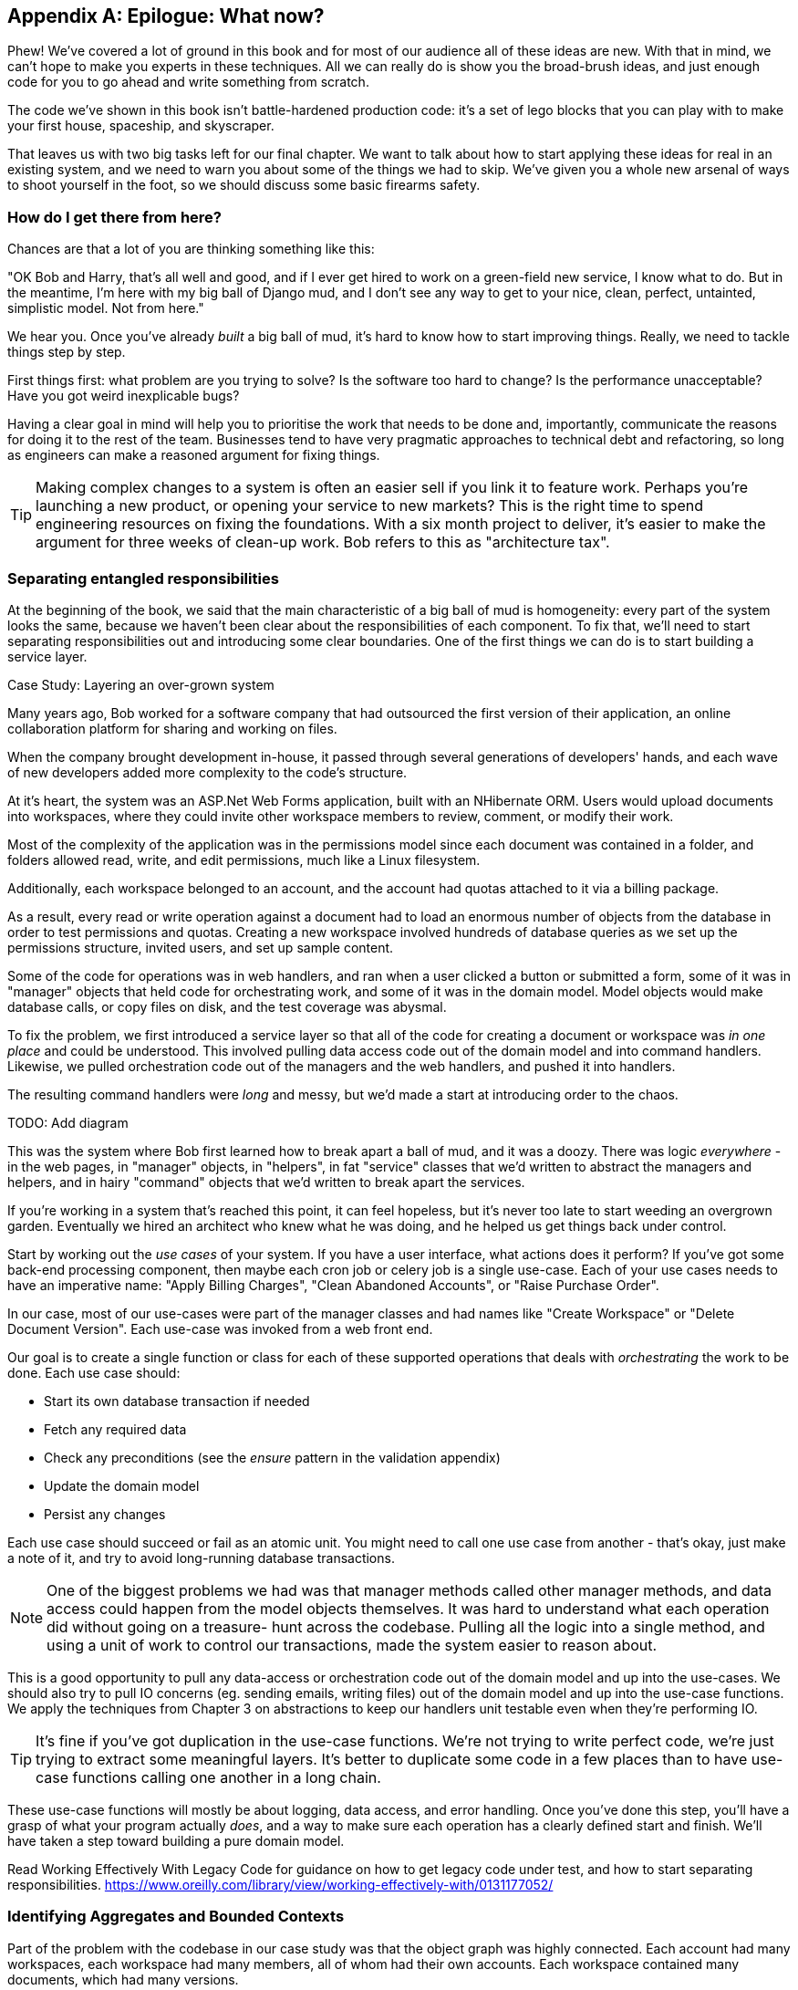 [[epilogue_1_how_to_get_there_from_here]]
[appendix]
[role="afterword"]
== Epilogue: What now?

Phew! We've covered a lot of ground in this book and for most of our audience
all of these ideas are new. With that in mind, we can't hope to make you experts
in these techniques. All we can really do is show you the broad-brush ideas, and
just enough code for you to go ahead and write something from scratch.

The code we've shown in this book isn't battle-hardened production code: it's a
set of lego blocks that you can play with to make your first house, spaceship,
and skyscraper.

That leaves us with two big tasks left for our final chapter. We want to talk
about how to start applying these ideas for real in an existing system, and we
need to warn you about some of the things we had to skip. We've given you a
whole new arsenal of ways to shoot yourself in the foot, so we should discuss
some basic firearms safety.

=== How do I get there from here?

Chances are that a lot of you are thinking something like this:

"OK Bob and Harry, that's all well and good, and if I ever get hired to work
on a green-field new service, I know what to do.  But in the meantime, I'm
here with my big ball of Django mud, and I don't see any way to get to your
nice, clean, perfect, untainted, simplistic model.  Not from here."

We hear you. Once you've already _built_ a big ball of mud, it's hard to know
how to start improving things. Really, we need to tackle things step by step.

First things first: what problem are you trying to solve? Is the software too
hard to change? Is the performance unacceptable? Have you got weird inexplicable
bugs?

Having a clear goal in mind will help you to prioritise the work that needs to
be done and, importantly, communicate the reasons for doing it to the rest of
the team. Businesses tend to have very pragmatic approaches to technical debt
and refactoring, so long as engineers can make a reasoned argument for fixing
things.

TIP: Making complex changes to a system is often an easier sell if you link it
to feature work. Perhaps you're launching a new product, or opening your service
to new markets? This is the right time to spend engineering resources on fixing
the foundations. With a six month project to deliver, it's easier to make the
argument for three weeks of clean-up work. Bob refers to this as "architecture
tax".

=== Separating entangled responsibilities

At the beginning of the book, we said that the main characteristic of a big ball
of mud is homogeneity: every part of the system looks the same, because we
haven't been clear about the responsibilities of each component. To fix that,
we'll need to start separating responsibilities out and introducing some clear
boundaries. One of the first things we can do is to start building a service
layer.

.Case Study: Layering an over-grown system
********************************************************************************
Many years ago, Bob worked for a software company that had outsourced the first
version of their application, an online collaboration platform for sharing and
working on files.

When the company brought development in-house, it passed through several
generations of developers' hands, and each wave of new developers added more
complexity to the code's structure.

At it's heart, the system was an ASP.Net Web Forms application, built with an
NHibernate ORM. Users would upload documents into workspaces, where they could
invite other workspace members to review, comment, or modify their work.

Most of the complexity of the application was in the permissions model since
each document was contained in a folder, and folders allowed read, write, and
edit permissions, much like a Linux filesystem.

Additionally, each workspace belonged to an account, and the account had quotas
attached to it via a billing package.

As a result, every read or write operation against a document had to load an
enormous number of objects from the database in order to test permissions and
quotas. Creating a new workspace involved hundreds of database queries as we set
up the permissions structure, invited users, and set up sample content. 

Some of the code for operations was in web handlers, and ran when a user clicked
a button or submitted a form, some of it was in "manager" objects that held
code for orchestrating work, and some of it was in the domain model. Model
objects would make database calls, or copy files on disk, and the test coverage
was abysmal.

To fix the problem, we first introduced a service layer so that all of the code
for creating a document or workspace was _in one place_ and could be understood.
This involved pulling data access code out of the domain model and into
command handlers. Likewise, we pulled orchestration code out of the managers and
the web handlers, and pushed it into handlers.

The resulting command handlers were _long_ and messy, but we'd made a start at
introducing order to the chaos.

********************************************************************************

TODO: Add diagram

This was the system where Bob first learned how to break apart a ball of mud,
and it was a doozy. There was logic _everywhere_ - in the web pages, in
"manager" objects, in "helpers", in fat "service" classes that we'd written to
abstract the managers and helpers, and in hairy "command" objects that we'd
written to break apart the services.

If you're working in a system that's reached this point, it can feel hopeless,
but it's never too late to start weeding an overgrown garden. Eventually we
hired an architect who knew what he was doing, and he helped us get things
back under control.

Start by working out the _use cases_ of your system. If you have a
user interface, what actions does it perform? If you've got some back-end
processing component, then maybe each cron job or celery job is a single
use-case. Each of your use cases needs to have an imperative name: "Apply
Billing Charges", "Clean Abandoned Accounts", or "Raise Purchase Order".

In our case, most of our use-cases were part of the manager classes and had
names like "Create Workspace" or "Delete Document Version". Each use-case
was invoked from a web front end.

Our goal is to create a single function or class for each of these supported
operations that deals with _orchestrating_ the work to be done. Each use case
should:

* Start its own database transaction if needed
* Fetch any required data
* Check any preconditions (see the _ensure_ pattern in the validation appendix)
* Update the domain model
* Persist any changes

Each use case should succeed or fail as an atomic unit. You might need to call
one use case from another - that's okay, just make a note of it, and try to
avoid long-running database transactions.

NOTE: One of the biggest problems we had was that manager methods called other
manager methods, and data access could happen from the model objects themselves.
It was hard to understand what each operation did without going on a treasure-
hunt across the codebase. Pulling all the logic into a single method, and using
a unit of work to control our transactions, made the system easier to reason
about.

This is a good opportunity to pull any data-access or orchestration code out of
the domain model and up into the use-cases. We should also try to pull IO
concerns (eg. sending emails, writing files) out of the domain model and up into
the use-case functions. We apply the techniques from Chapter 3 on abstractions
to keep our handlers unit testable even when they're performing IO.

TIP: It's fine if you've got duplication in the use-case functions. We're not
    trying to write perfect code, we're just trying to extract some meaningful
    layers. It's better to duplicate some code in a few places than to have
    use-case functions calling one another in a long chain.

These use-case functions will mostly be about logging, data access, and error
handling. Once you've done this step, you'll have a grasp of what your program
actually _does_, and a way to make sure each operation has a clearly defined
start and finish. We'll have taken a step toward building a pure domain model.

Read Working Effectively With Legacy Code for guidance on how to get legacy code
under test, and how to start separating responsibilities.
https://www.oreilly.com/library/view/working-effectively-with/0131177052/



=== Identifying Aggregates and Bounded Contexts

Part of the problem with the codebase in our case study was that the object
graph was highly connected. Each account had many workspaces, each workspace had
many members, all of whom had their own accounts. Each workspace contained many
documents, which had many versions.

// (EJ2) In lieu of the ERD diagram, maybe something similar to this:
// http://www.informit.com/articles/article.aspx?p=2020371&seqNum=4
//
// The messy "Before" version would just have an object graph, and the
// "After" version with have the aggregate boundaries and roots.

You can't express the full horror of the thing in an ERD diagram.
For one thing, there wasn't really a single account related to a user. Instead
there was some bizarre rule where you had to enumerate all of the accounts
associated to the user via the workspaces and take the one with the earliest
creation date.

Every object in the system was part of an inheritance hierarchy that included
SecureObject and Version, and this inheritance hierarchy was mirrored directly
in the database schema, so that every query had to join across ten different
tables and look at a discriminator column just to tell what kind of objects
you were working with.

The codebase made it easy to "dot" your way through these objects like so:

[source,python]
----
user.account.workspaces[0].documents.versions[1].owner.account.workspaces[0].settings;
----

It's easy to build a system this way with Django ORM or SQLAlchemy but it's
to be avoided. While it's _convenient_, it makes it very hard to reason about
performance because each property might trigger a lookup to the database. 

TIP: Aggregates are a _consistency boundary_. In general each use-case should
update a single aggregate at a time. One handler fetches one aggregate from a
repository, modifies its state, and raises any events that happen as a result.
If you need data from another part of the system, it's totally find to use a
read model, but avoid updating multiple aggregates in a single transaction.
When we choose to separate code into different aggregates, we're explicitly
choosing to make them _eventually consistent_ with one another. Chapter 6 has
much more on this topic.

There were a bunch of operations that required us to loop over objects this way,
for example:

[source,python]
----
# Lock a user's workspaces for non-payment

def lock_account(user):
    for workspace in user.account.workspaces:
        workspace.archive()
----

Or even recurse over collections of folders and documents:

[source,python]
----
def lock_documents_in_folder(folder):

    for doc in folder.documents:
         doc.archive()
        
     for child in folder.children:
         lock_documents_in_folder(child)
----


These operations _killed_ performance but fixing them meant giving up our single
object graph. Instead we began to identify aggregates and to break the direct
links between objects.

NOTE: We talked about the infamous "select N+1 problem" in chapter 11, and how
we might choose to use different techniques when reading data for queries vs
reading data for commands.

Mostly we did this by replacing direct references with identifiers:

Before: 

[source,python]
----
class Workspace:
   folders:  List[Folder]


class Folder:
   permissions: PermissionSet
   documents: List[Document]
   parent: Folder
   children: List[Folder]


class Document:
    parent: Folder
    workspace: Workspace
    version: List[DocumentVersion]
----

After:

[source,python]
----
class Document:
   id: int
   workspace_id: int
   parent_id: int
   
   # Note that our Document Aggregate continued to hold all its versions
   # so that we could treat the whole document as a single unit.
   versions: List[DocumentVersion]


class Folder:
   id: int
   permissions: PermissionSet
   workspace_id: int


class Workspace:
    id: int
----

TIP: Bi-directional links are often a sign that your aggregates aren't right.
    In our original code, a Document knew about its containing Folder, and the
    Folder had a collection of Documents. This makes it easy to traverse the
    object graph but stops us from thinking properly about the consistency
    boundaries we need. We break apart aggregates by using references instead.
    In the new model, a Document had a `folder_id` but no way to directly access
    the Folder.

If we needed to _read_ data, we avoided writing complex loops and transforms and
tried to replace them with straight SQL. For example, one of our screens was a
tree view of folders and documents.

This screen was _incredibly_ heavy on the database, because it relied on nested
for loops that triggered a lazy-loaded ORM.

TIP: We use this same technique in the book in Chapter 11 where we replace a
    nested loop over ORM objects with a simple SQL query. It's the first step
    in a CQRS approach.

After a lot of head-scratching, we replaced the ORM code with a big, ugly stored
procedure. The code looked horrible, but it was much faster and it helped us
to break the links between Folder and Document.

When we needed to _write_ data, we changed a single aggregate at a time, and we
introduced a message bus to handle events. For example, in the new model, when
we locked an account, we could first query for all the affected workspaces
`SELECT id FROM workspace WHERE account_id = ?`.

We could then raise a new command for each workspace:

[source,python]
----
for workspace_id in workspaces:
    bus.handle(LockWorkspace(workspace_id))
----


=== An Event-driven Approach to go Microservices Via Strangler Pattern


.Case Study: Carving out a microservice to replace a domain
********************************************************************************
MADE.com started out with _two_ monoliths: one for the front-end e-commerce
application, and one for the back-end fulfilment system.

The two systems communicated through XML-RPC. Periodically, the back-end system
would wake up and query the front-end system to find out about new orders. When
it had imported all the new orders, it would send RPC commands to update the
stock levels.

Over time this synchronisation process became slower and slower until, one
Christmas, it took longer than 24 hours to import a single day's orders. Bob was
hired to break the system into a set of event-driven services.

Firstly we identified that the slowest part of the process was calculating and
synchronising the available stock. What we needed was a system that could listen
to external events, and keep a running total of how much stock was available.

We exposed that information via an API, so that the user's browser could ask
how much stock was available for each product, and how long it would take to
deliver to their house.

Whenever a product ran out of stock completely, we would raise a new event that
the e-commerce platform could use to take a product off sale. Because we didn't
know how much load we would need to handle, we wrote the system with a CQRS
pattern. Whenever the amount of stock changed, we would update a redis database
with a cached view model. Our flask API queried these "view models" instead of
running the complex domain model.

As a result, we could answer the question "How much stock is available" in two
to three milliseconds and the API frequently handles hundreds of requests a
second for sustained periods.

If this all sounds a little familiar, well, now you know where our example app
came from!
********************************************************************************

When building the availability service we used a technique called _event
interception_ to move functionality from one place to another. This is a three step
process:

1. Raise events to represent the changes happening in a system you want to
replace.

2. Build a second system that consumes those events and uses them to build its
own domain model.

3. Replace the older system with the new.

We used event interception move from this:

TODO: Context diagram, E-commerce and Fulfilment over XMLRPC

to this

TODO: Context diagram, E-Commerce, Availability, Fulfilment, Event-Broker



=== Convincing your stakeholders to try something new

If you're thinking about carving a new system out of a big ball of mud, you're
probably suffering problems with reliability, performance, maintainability or
all three simultaneously. Deep intractable problems call for drastic measures!

We recommend _domain modelling_ as a first step. In many over-grown systems, the
engineers, product owners, and customers no longer speak the same language.
Business stakeholders speak about the system in abstract, process-focused terms
while developers are forced to speak about the system as it physically exists in
its wild and chaotic state.

.Case Study: The user model
********************************************************************************
We mentioned earlier that the account and user model in our first system were
bound together by a "bizarre rule". This is a perfect example of how engineering
and business stakeholders can drift apart.

In this system, _accounts_ parented _workspaces_, and users were _members_ of
workspaces. Workspaces were the fundamental unit for applying permissions and
quotas. If a user _joined_ a workspace, and didn't already have an _account_ we
would associate them with the account that owned that workspace.

This was messy and ad-hoc, but it worked fine until the day a product owner
asked for a new feature:

> When a user joins a company, we want to add them to some default workspaces
  for the company, like the HR workspace or the Company Announcements workspace.

We had to explain to them that there was _no such thing_ as a company, and there
was no sense in which a user joined an account. Moreover, a "company" might have
_many_ accounts, owned by different users, and a new user might be invited to
any one of them.

Years of adding hacks and workarounds to a broken model caught up with us, and
we had to rewrite the entire user management function as a brand new system.

********************************************************************************

Figuring out how to model your domain is a complex task, and the subject of many
decent books in its own right. We like to use interactive techniques like Event
Storming, and CRC modelling, because humans are good at collaborating through
play. 

Event Modelling is a technique that brings engineers and product owners together
to understand a system in terms of commands, queries, and events.

TODO: Link event modelling

The goal is to be able to talk about the system using the same ubiquitous
language, so that you can agree on where the complexity lies.

We've found a lot of value in treating domain problems as TDD kata. For example,
the first code we wrote for the availability service was the batch and order
line model. You can treat this as a lunch time workshop, or as a spike at the
beginning of a project. Once you can demonstrate the value of modelling, it's
easier to make the argument for structuring the project to make modelling easy.



=== Getting started

Once you've managed to convince your team to try a new way of building software
it's easy to get overwhelmed by the sheer number of new things to think about.

What message broker should we use? How should we 

* decide on a piece of the old system to carve out.
* get your system to produce events
    - as its main outputs
    - and as inputs to your new system
* consume them in your new service. we now have a separate db and bounded context
* the new system produces
    - either the same events the old one did (and we can switch those old parts off)
    - or new ones, and we switch over the downstream things progressively


.Case Study: David Seddon on Taking Small Steps
*******************************************************************************

_Hi, I'm David - one of the tech reviewers on this book. I've worked on
several complex Django monoliths, and so I've known the pain that Bob and
Harry have made all sorts of grand promises about soothing._

_When I was first exposed to the patterns described here, I was rather
excited. I had successfully used some of the techniques already on
smaller projects, but here was a blueprint for much larger, database-backed
systems like the one I work on in my day job. So, I started trying to figure
out how I could implement it at my current organization._

_I chose to tackle a problem area of the code base that had always bothered me.
I began by implementing it as a use case. But I found myself running
into unexpected questions. There were things that I hadn't considered
while reading that now made it difficult to see what to do. Was it a
problem if my use case interacted with two different aggregates? Could
one use case call another? And how was it going to exist within
a system that followed different architectural principles without resulting
in a horrible mess?_

_What happened to that oh-so-promising blueprint? Did I actually understand
the ideas well enough to put them into practice? Was it even suitable for my
application? Even if it was, would any of my colleagues agree to such a
major change? Were these just nice ideas for me to fantasize about while I got
on with real life?_

_It took me a while to realize that I could start small. I didn't
need to be a purist, or to 'get it right' first time: I could experiment,
finding what worked for me._

_And so that's what I've done. I've been able to apply *some* of the ideas
in a few places. I've built new features whose business logic
can be tested without the database or mocks. And as a team we've
introduced a service layer to help define the jobs the system does._

_If you start trying to apply these patterns in your work, you may go through
similar feelings to begin with. When the nice theory of a book meets the reality
of your code base, it can be demoralizing._

_My advice is to focus on a specific problem and ask yourself how you can
put the relevant ideas to use, perhaps in an initially limited and imperfect fashion.
You may discover, as I did, that the first problem you pick might be a bit too difficult
-  if so, move on to something else. Don't try to boil the ocean, and don't be *too*
afraid of making mistakes. It will be a learning experience, and you can be confident
that you're moving roughly in a direction that others have found useful._

_So, if you're feeling the pain too - give these ideas a try. Don't feel you need permission
to rearchitect everything - just look for somewhere small to start. And above all, do it
to solve a specific problem. If you're successful in solving it, you know you got something
right - and others will too._

*******************************************************************************



=== More required reading

* _Monolith to Microservices_ by Sam Newman, and his original book,
  _Building Microservices_. Strangler (Fig) pattern is mentioned as a
  favorite, also many others.  Good if you're thinking of moving to
  microservices, and also on integration patterns and the considerations
  of async messaging-based integration.

* https://leanpub.com/clean-architectures-in-python[Clean Architectures in Python]
  by Leonardo Giordani, which came out in 2019, is one of the few previous
  books on application architecture in Python.

=== Questions our Tech Reviewers Asked That We Couldn't Work Into Prose

Do I need to do all of this at once? Can I just do a bit at a time?::
    No, you can absolutely adopt these techniques bit by bit. We recommend, if you
    have an existing system, building a service layer to try and keep orchestration
    in one place. Once you have that, it's much easier to push logic into the model
    and edge concerns like validation, or error handling, to the entry points.
    +++<br />+++
    It's worth having a service layer even if you still have a big messy Django ORM
    because it's a way to start understanding the boundaries of operations.

Extracting use-cases will break a lot of my existing code, it's too tangled::
    Just copy-paste. It's okay to cause more duplication in the short-term. Think of
    this as a multi-step process. Your code is in a bad state now, so copy and paste
    it to a new place, and then make that new code clean and tidy.
    +++<br />+++
    Once you've done that, you can replace uses of the old code with calls to your
    new code and finally delete the mess. Fixing large code bases is a messy and
    painful process. Don't expect things to get instantly better, and don't worry if
    some bits of your application stay messy.

Do I need to do CQRS? That sounds weird, can't I just use repositories for::
    Of course you can! The techniques we're presenting in this book are intended to
    make your life _easier_, they're not some kind of ascetic discipline with which
    to punish yourself.
    +++<br />+++
    In our first case-study system, we had a lot of "View Builder" objects that used
    repositories to fetch data and then performed some transformations to return
    dumb read models. The advantage is that when you hit a performance problem, it's
    easy to rewrite a view builder to use custom queries or raw SQL.

How should use cases interact across a larger system? Is it a problem for one to call another?::
    This might be an interim step. Again, in the first case-study, we had handlers
    that would need to invoke other handlers. This gets _really_ messy, though, and
    it's much better to move to using a message bus to separate these concerns.
    +++<br />+++
    Generally, your system will have a single message bus implementation, and a
    bunch of different subdomains that center on a particular aggregate or set of
    aggregates. When your use case has finished, it can raise an event, and a
    handler elsewhere can run.

Is it a smell for a use case to use multiple repositories, and why?::
    Yes! A repository is a pattern that we use for reading _aggregates_ from our
    persistent store. By definition, we should only ever be updating one aggregate
    at a time. If you need to read data to figure out what to do, then consider a
    read-model that returns just the data you need, even if you cheat and build it
    with a repo and domain objects under the hood.

What if I have a read-only but business-logic heavy system?::
    View models can have complex logic in them. In this book we've encouraged you to
    separate your read and write models because they have different consistency and
    throughput requirements. Mostly, we can use simpler logic for reads, but that's
    not always true. In particular, permissions and authorization models can add a
    lot of complexity to our read-side.
    +++<br />+++
    We've written systems where the view models needed extensive unit tests. In
    those systems, we split a _view builder_ from a _view fetcher_.
    +++<br />+++
    +++<br />+++
    TODO: Diagram
    +++<br />+++
    +++<br />+++
    This makes it easy to test the view builder by giving it mocked data, eg. a list
    of dicts.
    +++<br />+++
    "Fancy CQRS" with event handlers is really a way of running our complex view
    logic whenever we write so that we can avoid running it when we read.

Do I need to build microservices to do this stuff?::
    Egads, no! These techniques pre-date microservices by a decade or so. Aggregates,
    domain events, and dependency inversion are ways to control complexity in large
    systems. It so happens that when you've built a set of use cases and a model
    for a business process, it's relatively easy to move it to its own service, but
    that's not a requirement.

I'm using Django, can I still do this?::
    We have an entire appendix, just for you! <<appendix_django>>


How can I convince other engineers to try this stuff?::
    tbc

[[footguns]]
=== Footguns

Okay, so we've give you a whole bunch of new toys to play with, here's the
fine print. Harry and Bob do not recommend that you copy-paste our code into
a production system and rebuild your automated trading platform on Redis
pub-sub. For reasons of brevity and simplicity, we've hand-waved a lot of tricky
subjects. Here's a list of things we think you should know before trying this
for real.

==== Reliable messaging is hard

Redis PUBSUB is not reliable and shouldn't be used as a general purpose
messaging tool. We picked it because it's familiar and easy to run. At MADE we
run Eventstore as our messaging tool, but we've had experience with Rabbit and
AWS EventBridge.

Tyler Treat has some excellent blog posts on his site bravenewgeek.com and you
should read at least:
 * https://bravenewgeek.com/you-cannot-have-exactly-once-delivery/
 * https://bravenewgeek.com/what-you-want-is-what-you-dont-understanding-trade-offs-in-distributed-messaging/

==== We explicitly choose small, focused transactions that can fail independently

In chapter 8 we update our process so that _deallocating_ an order line and
_reallocating_ the line happen in two separate units of work.
You will need monitoring to know when these transactions fail, and tooling to
replay events. Some of this is made easier by using a transaction log as your
message broker (eg. Kafka, EventStore). You might also look at the Outbox
pattern:
* https://microservices.io/patterns/data/transactional-outbox.html

==== We don't discuss idempotency

We haven't given any real thought to what happens when handlers are retried.
In practice you will want to make handlers idempotent so that calling them
repeatedly with the same message will not make repeated changes to state.
This is a key technique for building reliability, because it enables us to
safely retry events when they fail.

There's a lot of good material on idempotent message handling, try starting
here:
* https://blog.sapiensworks.com/post/2015/08/26/How-To-Ensure-Idempotency
* https://lostechies.com/jimmybogard/2013/06/03/un-reliability-in-messaging-idempotency-and-de-duplication/

==== Your events will need to change their schema over time

You'll need to find some way of documenting your events and sharing schema
with consumers. We like using JSON schema and markdown because it's simple but
there is other prior art.

Greg Young wrote an entire book on managing event-driven systems over time:
https://www.goodreads.com/book/show/34327067-versioning-in-an-event-sourced-system

https://martinfowler.com/books/eip.html[Enterprise Integration Patterns] by
(as always) Martin Fowler is a pretty good start for messaging patterns.

